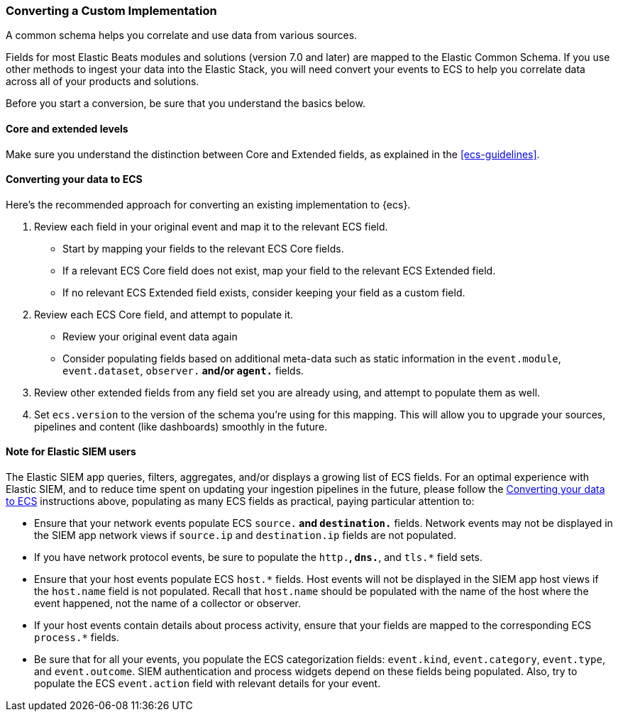 [[ecs-converting]]
=== Converting a Custom Implementation

A common schema helps you correlate and use data from various sources.

Fields for most Elastic Beats modules and solutions (version 7.0 and later) are mapped
to the Elastic Common Schema. If you use other methods to ingest your data into the
Elastic Stack, you will need convert your events to ECS to help you correlate data
across all of your products and solutions.

Before you start a conversion, be sure that you understand the basics below.

[float]
[[core-or-ext]]
==== Core and extended levels

Make sure you understand the distinction between Core and Extended fields,
as explained in the <<ecs-guidelines>>.

[float]
[[ecs-conv]]
==== Converting your data to ECS

Here's the recommended approach for converting an existing implementation to {ecs}.

 . Review each field in your original event and map it to the relevant ECS field.

  - Start by mapping your fields to the relevant ECS Core fields.
  - If a relevant ECS Core field does not exist, map your field to the relevant ECS Extended field.
  - If no relevant ECS Extended field exists, consider keeping your field as a custom field.

 . Review each ECS Core field, and attempt to populate it.

  - Review your original event data again
  - Consider populating fields based on additional meta-data such as static
    information in the `event.module`, `event.dataset`, `observer.*` and/or `agent.*` fields.

 . Review other extended fields from any field set you are already using, and
  attempt to populate them as well.

 . Set `ecs.version` to the version of the schema you're using for this mapping.
  This will allow you to upgrade your sources, pipelines and content (like dashboards)
  smoothly in the future.
  
==== Note for Elastic SIEM users

The Elastic SIEM app queries, filters, aggregates, and/or displays a growing list of ECS fields.
For an optimal experience with Elastic SIEM, and to reduce time spent on updating your
ingestion pipelines in the future, please follow the <<ecs-conv>> instructions above, populating as many
ECS fields as practical, paying particular attention to:

  - Ensure that your network events populate ECS `source.*` and `destination.*` fields.  Network events
    may not be displayed in the SIEM app network views if `source.ip` and `destination.ip` fields are not populated.
  - If you have network protocol events, be sure to populate the `http.*`, `dns.*`, and `tls.*` field sets.
  - Ensure that your host events populate ECS `host.*` fields. Host events will not be displayed
    in the SIEM app host views if the `host.name` field is not populated. Recall that `host.name` should
    be populated with the name of the host where the event happened, not the name of a collector or observer.
  - If your host events contain details about process activity, ensure that your fields are mapped to
    the corresponding ECS `process.*` fields.
  - Be sure that for all your events, you populate the ECS categorization fields: `event.kind`, `event.category`,
    `event.type`, and `event.outcome`. SIEM authentication and process widgets depend on these fields being populated.
     Also, try to populate the ECS `event.action` field with relevant details for your event.
